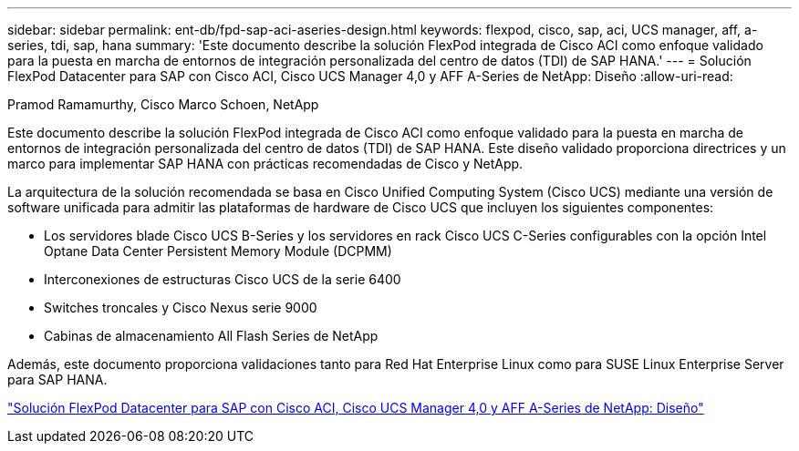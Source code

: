 ---
sidebar: sidebar 
permalink: ent-db/fpd-sap-aci-aseries-design.html 
keywords: flexpod, cisco, sap, aci, UCS manager, aff, a-series, tdi, sap, hana 
summary: 'Este documento describe la solución FlexPod integrada de Cisco ACI como enfoque validado para la puesta en marcha de entornos de integración personalizada del centro de datos (TDI) de SAP HANA.' 
---
= Solución FlexPod Datacenter para SAP con Cisco ACI, Cisco UCS Manager 4,0 y AFF A-Series de NetApp: Diseño
:allow-uri-read: 


Pramod Ramamurthy, Cisco Marco Schoen, NetApp

Este documento describe la solución FlexPod integrada de Cisco ACI como enfoque validado para la puesta en marcha de entornos de integración personalizada del centro de datos (TDI) de SAP HANA. Este diseño validado proporciona directrices y un marco para implementar SAP HANA con prácticas recomendadas de Cisco y NetApp.

La arquitectura de la solución recomendada se basa en Cisco Unified Computing System (Cisco UCS) mediante una versión de software unificada para admitir las plataformas de hardware de Cisco UCS que incluyen los siguientes componentes:

* Los servidores blade Cisco UCS B-Series y los servidores en rack Cisco UCS C-Series configurables con la opción Intel Optane Data Center Persistent Memory Module (DCPMM)
* Interconexiones de estructuras Cisco UCS de la serie 6400
* Switches troncales y Cisco Nexus serie 9000
* Cabinas de almacenamiento All Flash Series de NetApp


Además, este documento proporciona validaciones tanto para Red Hat Enterprise Linux como para SUSE Linux Enterprise Server para SAP HANA.

link:https://www.cisco.com/c/en/us/td/docs/unified_computing/ucs/UCS_CVDs/flexpod_datacenter_ACI_sap_netappaffa_design.html["Solución FlexPod Datacenter para SAP con Cisco ACI, Cisco UCS Manager 4,0 y AFF A-Series de NetApp: Diseño"^]
